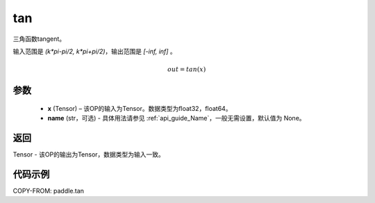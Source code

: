 .. _cn_api_fluid_layers_tan:

tan
-------------------------------

.. py:function:: paddle.tan(x, name=None)
三角函数tangent。

输入范围是 `(k*pi-pi/2, k*pi+pi/2)`，输出范围是 `[-inf, inf]` 。

.. math::
    out = tan(x)

参数
:::::::::

  - **x** (Tensor) – 该OP的输入为Tensor。数据类型为float32，float64。
  - **name** (str，可选) - 具体用法请参见 :ref:`api_guide_Name`，一般无需设置，默认值为 None。


返回
:::::::::

Tensor - 该OP的输出为Tensor，数据类型为输入一致。


代码示例
:::::::::

COPY-FROM: paddle.tan